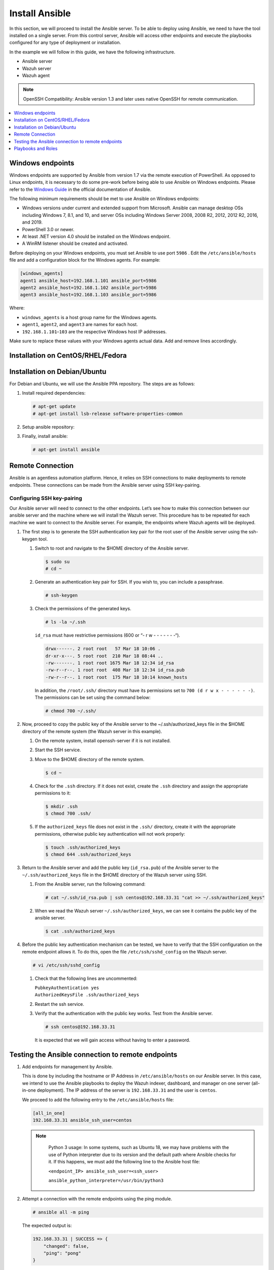.. Copyright (C) 2015, Wazuh, Inc.

.. meta::
   :description: Learn how to install the Ansible server in this section of the Wazuh documentation. Check out this step-by-step guide.

Install Ansible
===============

In this section, we will proceed to install the Ansible server. To be able to deploy using Ansible, we need to have the tool installed on a single server. From this control server, Ansible will access other endpoints and execute the playbooks configured for any type of deployment or installation.

In the example we will follow in this guide, we have the following infrastructure.

-  Ansible server
-  Wazuh server
-  Wazuh agent

.. note::

   OpenSSH Compatibility: Ansible version 1.3 and later uses native OpenSSH for remote communication.

.. contents::
   :local:
   :depth: 1
   :backlinks: none

Windows endpoints
-----------------

Windows endpoints are supported by Ansible from version 1.7 via the remote execution of PowerShell. As opposed to Linux endpoints, it is necessary to do some pre-work before being able to use Ansible on Windows endpoints. Please refer to the `Windows Guide <https://docs.ansible.com/ansible/latest/user_guide/windows.html>`_ in the official documentation of Ansible.

The following minimum requirements should be met to use Ansible on Windows endpoints:

-  Windows versions under current and extended support from Microsoft. Ansible can manage desktop OSs including Windows 7, 8.1, and 10, and server OSs including Windows Server 2008, 2008 R2, 2012, 2012 R2, 2016, and 2019.
-  PowerShell 3.0 or newer.
-  At least .NET version 4.0 should be installed on the Windows endpoint.
-  A WinRM listener should be created and activated.

Before deploying on your Windows endpoints, you must set Ansible to use port ``5986`` . Edit the ``/etc/ansible/hosts`` file and add a configuration block for the Windows agents. For example:

.. code-block:: ini

   [windows_agents]
   agent1 ansible_host=192.168.1.101 ansible_port=5986
   agent2 ansible_host=192.168.1.102 ansible_port=5986
   agent3 ansible_host=192.168.1.103 ansible_port=5986

Where:

-  ``windows_agents`` is a host group name for the Windows agents.
-  ``agent1``, ``agent2``, and ``agent3`` are names for each host.
-  ``192.168.1.101``–``103`` are the respective Windows host IP addresses.

Make sure to replace these values with your Windows agents actual data. Add and remove lines accordingly.

Installation on CentOS/RHEL/Fedora
----------------------------------

.. tabs::

   .. tab:: CentOS/RHEL 6, 7, and Fedora

      #. Install the `EPEL <http://fedoraproject.org/wiki/EPEL>`__ repository:

         .. code-block:: console
         
            # yum -y install epel-release

      #. Install Ansible:

         .. code-block:: console
         
            # yum install ansible


   .. tab:: CentOS/RHEL 8

      #. Install Ansible using pip.

         .. code-block:: console
         
            # pip3 install --upgrade --ignore-installed pip setuptools --user
            # python3 -m pip install --user ansible

Installation on Debian/Ubuntu
-----------------------------

For Debian and Ubuntu, we will use the Ansible PPA repository. The steps are as follows:

#. Install required dependencies:

   .. code-block:: console

      # apt-get update
      # apt-get install lsb-release software-properties-common

#. Setup ansible repository:

   .. tabs::

      .. tab:: Ubuntu

         .. code-block:: console

            # apt-add-repository -y ppa:ansible/ansible
            # apt-get update

      .. tab:: Debian

         .. code-block:: console

            # echo "deb http://ppa.launchpad.net/ansible/ansible/ubuntu trusty main" | sudo tee -a /etc/apt/sources.list.d/ansible-debian.list
            # apt-key adv --keyserver keyserver.ubuntu.com --recv-keys 93C4A3FD7BB9C367
            # apt-get update

#. Finally, install ansible:

   .. code-block:: console

      # apt-get install ansible

Remote Connection
-----------------

Ansible is an agentless automation platform. Hence, it relies on SSH connections to make deployments to remote endpoints. These connections can be made from the Ansible server using SSH key-pairing.

Configuring SSH key-pairing
~~~~~~~~~~~~~~~~~~~~~~~~~~~

Our Ansible server will need to connect to the other endpoints. Let’s see how to make this connection between our ansible server and the machine where we will install the Wazuh server. This procedure has to be repeated for each machine we want to connect to the Ansible server. For example, the endpoints where Wazuh agents will be deployed.

#. The first step is to generate the SSH authentication key pair for the root user of the Ansible server using the ssh-keygen tool.

   #. Switch to root and navigate to the $HOME directory of the Ansible server.

      .. code-block:: console

         $ sudo su
         # cd ~

   #. Generate an authentication key pair for SSH. If you wish to, you can include a passphrase.

      .. code-block:: console

         # ssh-keygen

   #. Check the permissions of the generated keys.

      .. code-block:: console

         # ls -la ~/.ssh

      ``id_rsa`` must have restrictive permissions (600 or “- r w - - - - - - -“).

      .. code-block:: none
         :class: output

         drwx------. 2 root root   57 Mar 18 10:06 .
         dr-xr-x---. 5 root root  210 Mar 18 08:44 ..
         -rw-------. 1 root root 1675 Mar 18 12:34 id_rsa
         -rw-r--r--. 1 root root  408 Mar 18 12:34 id_rsa.pub
         -rw-r--r--. 1 root root  175 Mar 18 10:14 known_hosts

      In addition, the ``/root/.ssh/`` directory must have its permissions set to ``700 (d r w x - - - - - -)``. The permissions can be set using the command below:

      .. code-block:: console

         # chmod 700 ~/.ssh/

#. Now, proceed to copy the public key of the Ansible server to the  ~/.ssh/authorized_keys file in the $HOME directory of the remote system (the Wazuh server in this example).

   #. On the remote system, install openssh-server if it is not installed.

      .. tabs::

         .. group-tab:: CentOS/RHEL/Fedora

            .. code-block:: console

               # yum install openssh-server

         .. group-tab:: Ubuntu/Debian

            .. code-block:: console

               # apt-get install openssh-server

   #. Start the SSH service.

      .. tabs::

         .. group-tab:: Systemd

            .. code-block:: console

               # systemctl start sshd

         .. group-tab:: SysV init

            .. code-block:: console

               # service sshd start

   #. Move to the $HOME directory of the remote system.

      .. code-block:: console

         $ cd ~

   #. Check for the ``.ssh`` directory. If it does not exist, create the ``.ssh`` directory and assign the appropriate permissions to it:

      .. code-block:: console

         $ mkdir .ssh
         $ chmod 700 .ssh/

   #. If the ``authorized_keys`` file does not exist in the ``.ssh/`` directory, create it with the appropriate permissions, otherwise public key authentication will not work properly:

      .. code-block:: console

         $ touch .ssh/authorized_keys
         $ chmod 644 .ssh/authorized_keys

#. Return to the Ansible server and add the public key (``id_rsa.pub``) of the Ansible server to the ``~/.ssh/authorized_keys`` file in the $HOME directory of the Wazuh server using SSH.


   #. From the Ansible server, run the following command:

      .. code-block:: console

         # cat ~/.ssh/id_rsa.pub | ssh centos@192.168.33.31 "cat >> ~/.ssh/authorized_keys"

   #. When we read the Wazuh server ``~/.ssh/authorized_keys``, we can see it contains the public key of the ansible server.

      .. code-block:: console

         $ cat .ssh/authorized_keys

#. Before the public key authentication mechanism can be tested, we have to verify that the SSH configuration on the remote endpoint allows it. To do this, open the file ``/etc/ssh/sshd_config`` on the Wazuh server.

   .. code-block:: console

      # vi /etc/ssh/sshd_config

   #. Check that the following lines are uncommented:

      | ``PubkeyAuthentication yes``
      | ``AuthorizedKeysFile .ssh/authorized_keys``

   #. Restart the ssh service.

      .. tabs::

         .. group-tab:: Systemd

            .. code-block:: console

               # systemctl restart sshd

         .. group-tab:: SysV init

            .. code-block:: console

               # service sshd restart

   #. Verify that the authentication with the public key works. Test from the Ansible server.

      .. code-block:: console

         # ssh centos@192.168.33.31

      It is expected that we will gain access without having to enter a password.

Testing the Ansible connection to remote endpoints
--------------------------------------------------

#. Add endpoints for management by Ansible.

   This is done by including the hostname or IP Address in ``/etc/ansible/hosts`` on our Ansible server. In this case, we intend to use the Ansible playbooks to deploy the Wazuh indexer, dashboard, and manager on one server (all-in-one deployment). The IP address of the server is ``192.168.33.31`` and the user is ``centos``.

   We proceed to add the following entry to the ``/etc/ansible/hosts`` file:

   .. code-block:: none

      [all_in_one]
      192.168.33.31 ansible_ssh_user=centos

   .. note::
     :class: long

      Python 3 usage: In some systems, such as Ubuntu 18, we may have problems with the use of Python interpreter due to its version and the default path where Ansible checks for it. If this happens, we must add  the following line to the Ansible host file:

      ``<endpoint_IP> ansible_ssh_user=<ssh_user>``

      ``ansible_python_interpreter=/usr/bin/python3``

#. Attempt a connection with the remote endpoints using the ping module.

   .. code-block:: console

      # ansible all -m ping

   The expected output is:

   .. code-block:: none
      :class: output

      192.168.33.31 | SUCCESS => {
          "changed": false,
          "ping": "pong"
      }

This way, we confirm that the Ansible server reaches the remote system.

Playbooks and Roles
-------------------

We can obtain the necessary playbooks and roles for the installation of the Wazuh server components,  and Wazuh agents by cloning the wazuh-ansible repository in ``/etc/ansible/roles``.

On the Ansible server, the following commands are run:

.. code-block:: console

   # cd /etc/ansible/roles/
   # sudo git clone --branch v|WAZUH_CURRENT_ANSIBLE| https://github.com/wazuh/wazuh-ansible.git
   # ls

.. code-block:: none
	:class: output

	wazuh-ansible
